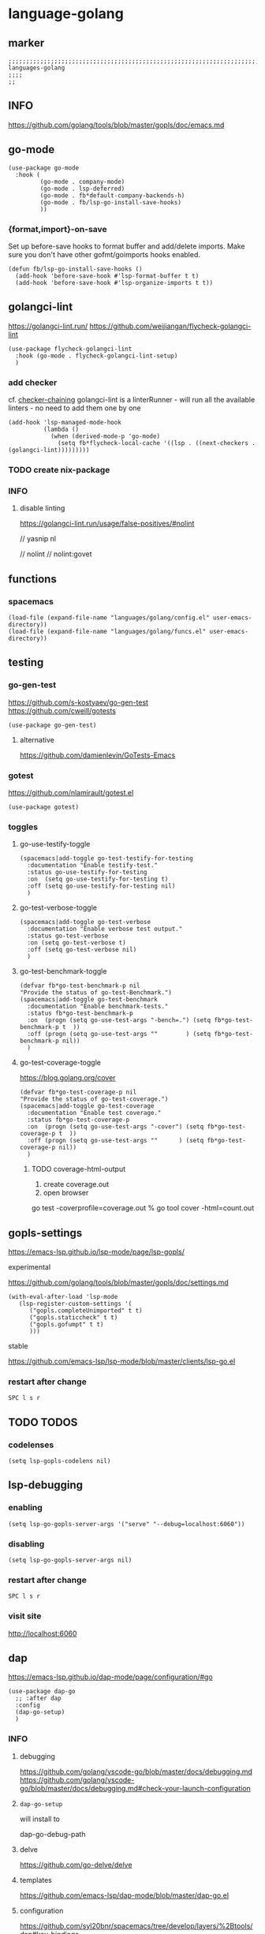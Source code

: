 * language-golang
** marker
#+begin_src elisp
  ;;;;;;;;;;;;;;;;;;;;;;;;;;;;;;;;;;;;;;;;;;;;;;;;;;;;;;;;;;;;;;;;;;;;;;;;;;;;;;;;;;;;;;;;;;;;;;;;;;;;; languages-golang
  ;;;;
  ;;
#+end_src
** INFO
https://github.com/golang/tools/blob/master/gopls/doc/emacs.md
** go-mode
#+begin_src elisp
  (use-package go-mode
    :hook (
           (go-mode . company-mode)
           (go-mode . lsp-deferred)
           (go-mode . fb*default-company-backends-h)
           (go-mode . fb/lsp-go-install-save-hooks)
           ))
#+end_src
*** {format,import}-on-save
Set up before-save hooks to format buffer and add/delete imports.
Make sure you don't have other gofmt/goimports hooks enabled.
#+begin_src elisp
  (defun fb/lsp-go-install-save-hooks ()
    (add-hook 'before-save-hook #'lsp-format-buffer t t)
    (add-hook 'before-save-hook #'lsp-organize-imports t t))
#+end_src
** golangci-lint
https://golangci-lint.run/
https://github.com/weijiangan/flycheck-golangci-lint
#+begin_src elisp
  (use-package flycheck-golangci-lint
    :hook (go-mode . flycheck-golangci-lint-setup)
    )
#+end_src
*** add checker
cf. [[file:~/.emacs.d/languages/misc.org::*checker-chaining][checker-chaining]]
golangci-lint is a linterRunner - will run all the available linters - no need to add them one by one
#+begin_src elisp
(add-hook 'lsp-managed-mode-hook
          (lambda ()
            (when (derived-mode-p 'go-mode)
              (setq fb*flycheck-local-cache '((lsp . ((next-checkers . (golangci-lint)))))))))
#+end_src
*** TODO create nix-package
*** INFO
**** disable linting
https://golangci-lint.run/usage/false-positives/#nolint
#+begin_example go
  // yasnip nl

  // nolint
  // nolint:govet
#+end_example
** functions
*** spacemacs
#+begin_src elisp
  (load-file (expand-file-name "languages/golang/config.el" user-emacs-directory))
  (load-file (expand-file-name "languages/golang/funcs.el" user-emacs-directory))
#+end_src
** testing
*** go-gen-test
https://github.com/s-kostyaev/go-gen-test
https://github.com/cweill/gotests
#+begin_src elisp
  (use-package go-gen-test)
#+end_src
**** alternative
https://github.com/damienlevin/GoTests-Emacs
*** gotest
https://github.com/nlamirault/gotest.el
#+begin_src elisp
  (use-package gotest)
#+end_src
*** toggles
**** go-use-testify-toggle
#+begin_src elisp
    (spacemacs|add-toggle go-test-testify-for-testing
      :documentation "Enable testify-test."
      :status go-use-testify-for-testing
      :on  (setq go-use-testify-for-testing t)
      :off (setq go-use-testify-for-testing nil)
      )
#+end_src
**** go-test-verbose-toggle
#+begin_src elisp
    (spacemacs|add-toggle go-test-verbose
      :documentation "Enable verbose test output."
      :status go-test-verbose
      :on (setq go-test-verbose t)
      :off (setq go-test-verbose nil)
      )
#+end_src
**** go-test-benchmark-toggle
#+begin_src elisp
  (defvar fb*go-test-benchmark-p nil
  "Provide the status of go-test-Benchmark.")
  (spacemacs|add-toggle go-test-benchmark
    :documentation "Enable benchmark-tests."
    :status fb*go-test-benchmark-p
    :on  (progn (setq go-use-test-args "-bench=.") (setq fb*go-test-benchmark-p t  ))
    :off (progn (setq go-use-test-args ""        ) (setq fb*go-test-benchmark-p nil))
    )
#+end_src
**** go-test-coverage-toggle
https://blog.golang.org/cover
#+begin_src elisp
  (defvar fb*go-test-coverage-p nil
  "Provide the status of go-test-coverage.")
  (spacemacs|add-toggle go-test-coverage
    :documentation "Enable test coverage."
    :status fb*go-test-coverage-p
    :on  (progn (setq go-use-test-args "-cover") (setq fb*go-test-coverage-p t  ))
    :off (progn (setq go-use-test-args ""      ) (setq fb*go-test-coverage-p nil))
    )
#+end_src
****** TODO coverage-html-output
1. create coverage.out
2. open browser
go test -coverprofile=coverage.out
% go tool cover -html=count.out
** gopls-settings
https://emacs-lsp.github.io/lsp-mode/page/lsp-gopls/
**** experimental 
https://github.com/golang/tools/blob/master/gopls/doc/settings.md
#+begin_src elisp
  (with-eval-after-load 'lsp-mode
     (lsp-register-custom-settings '(
        ("gopls.completeUnimported" t t)
        ("gopls.staticcheck" t t)
        ("gopls.gofumpt" t t)
        )))
#+end_src
**** stable
https://github.com/emacs-lsp/lsp-mode/blob/master/clients/lsp-go.el
*** restart after change
=SPC l s r=
** TODO TODOS
*** codelenses
#+begin_src elisp
  (setq lsp-gopls-codelens nil)
#+end_src
** lsp-debugging
*** enabling
#+begin_src elisp :tangle no
(setq lsp-go-gopls-server-args '("serve" "--debug=localhost:6060"))
#+end_src
*** disabling
#+begin_src elisp :tangle no
(setq lsp-go-gopls-server-args nil)
#+end_src
*** restart after change
=SPC l s r=
*** visit site
[[http://localhost:6060]]
** dap
https://emacs-lsp.github.io/dap-mode/page/configuration/#go
#+begin_src elisp
  (use-package dap-go
    ;; :after dap
    :config
    (dap-go-setup)
    )
#+end_src
*** INFO
**** debugging
https://github.com/golang/vscode-go/blob/master/docs/debugging.md
https://github.com/golang/vscode-go/blob/master/docs/debugging.md#check-your-launch-configuration
**** ~dap-go-setup~
will install to
#+begin_example elisp
dap-go-debug-path
#+end_example
**** delve
https://github.com/go-delve/delve
**** templates
https://github.com/emacs-lsp/dap-mode/blob/master/dap-go.el
**** configuration
https://github.com/syl20bnr/spacemacs/tree/develop/layers/%2Btools/dap#key-bindings
